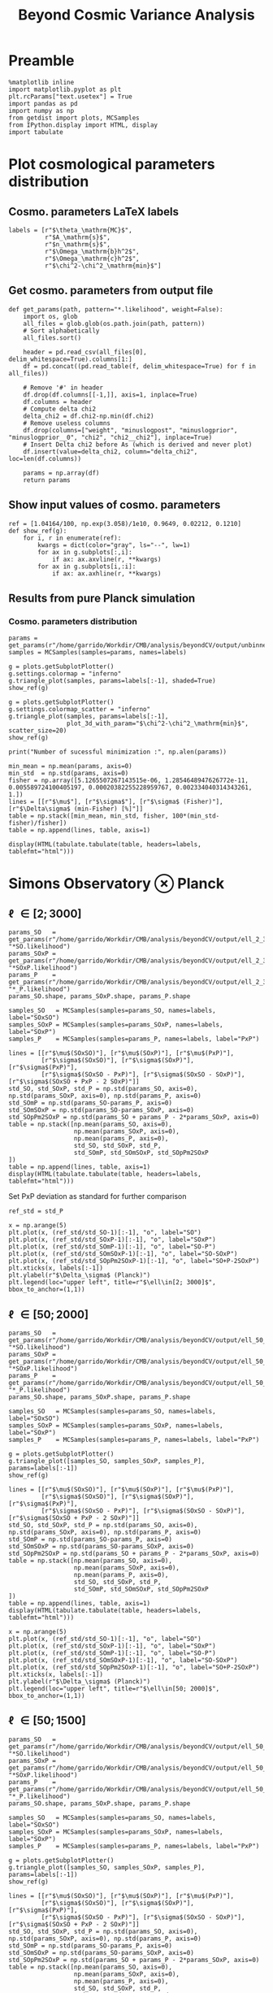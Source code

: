 #+TITLE: Beyond Cosmic Variance Analysis

* Preamble
#+BEGIN_SRC ipython :session bcv :results none
  %matplotlib inline
  import matplotlib.pyplot as plt
  plt.rcParams["text.usetex"] = True
  import pandas as pd
  import numpy as np
  from getdist import plots, MCSamples
  from IPython.display import HTML, display
  import tabulate
#+END_SRC

* Plot cosmological parameters distribution
** Cosmo. parameters LaTeX labels
#+BEGIN_SRC ipython :session bcv :results none
  labels = [r"$\theta_\mathrm{MC}$",
            r"$A_\mathrm{s}$",
            r"$n_\mathrm{s}$",
            r"$\Omega_\mathrm{b}h^2$",
            r"$\Omega_\mathrm{c}h^2$",
            r"$\chi^2-\chi^2_\mathrm{min}$"]
#+END_SRC

** Get cosmo. parameters from output file
#+BEGIN_SRC ipython :session bcv :results none
  def get_params(path, pattern="*.likelihood", weight=False):
      import os, glob
      all_files = glob.glob(os.path.join(path, pattern))
      # Sort alphabetically
      all_files.sort()

      header = pd.read_csv(all_files[0], delim_whitespace=True).columns[1:]
      df = pd.concat((pd.read_table(f, delim_whitespace=True) for f in all_files))

      # Remove '#' in header
      df.drop(df.columns[[-1,]], axis=1, inplace=True)
      df.columns = header
      # Compute delta chi2
      delta_chi2 = df.chi2-np.min(df.chi2)
      # Remove useless columns
      df.drop(columns=["weight", "minuslogpost", "minuslogprior", "minuslogprior__0", "chi2", "chi2__chi2"], inplace=True)
      # Insert Delta chi2 before As (which is derived and never plot)
      df.insert(value=delta_chi2, column="delta_chi2", loc=len(df.columns))

      params = np.array(df)
      return params
#+END_SRC

** Show input values of cosmo. parameters
#+BEGIN_SRC ipython :session bcv :results none
  ref = [1.04164/100, np.exp(3.058)/1e10, 0.9649, 0.02212, 0.1210]
  def show_ref(g):
      for i, r in enumerate(ref):
          kwargs = dict(color="gray", ls="--", lw=1)
          for ax in g.subplots[:,i]:
              if ax: ax.axvline(r, **kwargs)
          for ax in g.subplots[i,:i]:
              if ax: ax.axhline(r, **kwargs)
#+END_SRC
** Results from pure Planck simulation
*** Cosmo. parameters distribution
#+BEGIN_SRC ipython :session bcv :results none
  params = get_params(r"/home/garrido/Workdir/CMB/analysis/beyondCV/output/unbinned")
  samples = MCSamples(samples=params, names=labels)
#+END_SRC

#+BEGIN_SRC ipython :session bcv :results raw drawer
  g = plots.getSubplotPlotter()
  g.settings.colormap = "inferno"
  g.triangle_plot(samples, params=labels[:-1], shaded=True)
  show_ref(g)
#+END_SRC

#+RESULTS:
:results:
# Out[839]:
[[file:./obipy-resources/pPCTme.png]]
:end:

#+BEGIN_SRC ipython :session bcv :results raw drawer
  g = plots.getSubplotPlotter()
  g.settings.colormap_scatter = "inferno"
  g.triangle_plot(samples, params=labels[:-1],
                  plot_3d_with_param="$\chi^2-\chi^2_\mathrm{min}$", scatter_size=20)
  show_ref(g)
#+END_SRC

#+RESULTS:
:results:
# Out[840]:
[[file:./obipy-resources/KYn348.png]]
:end:

#+BEGIN_SRC ipython :session bcv :results output
  print("Number of sucessful minimization :", np.alen(params))
#+END_SRC

#+RESULTS:
: Number of sucessful minimization : 638

#+BEGIN_SRC ipython :session bcv :results none
  min_mean = np.mean(params, axis=0)
  min_std  = np.std(params, axis=0)
  fisher = np.array([5.1265507267143515e-06, 1.2854648947626772e-11, 0.005589724100405197, 0.00020382255228959767, 0.002334040314343261, 1.])
  lines = [[r"$\mu$"], [r"$\sigma$"], [r"$\sigma$ (Fisher)"], [r"$\Delta\sigma$ (min-Fisher) [%]"]]
  table = np.stack([min_mean, min_std, fisher, 100*(min_std-fisher)/fisher])
  table = np.append(lines, table, axis=1)
#+END_SRC

#+BEGIN_SRC ipython :session bcv :results raw drawer
  display(HTML(tabulate.tabulate(table, headers=labels, tablefmt="html")))
#+END_SRC

#+RESULTS:
:results:
# Out[17]:
: <IPython.core.display.HTML object>
:end:

*** Org table                                                    :noexport:

#+BEGIN_SRC ipython :session bcv :results raw output :export none
  print(tabulate.tabulate(table, headers=labels, tablefmt="orgtbl"))
#+END_SRC

#+RESULTS:
|                                 | $\theta_\mathrm{MC}$ | $A_\mathrm{s}$ | $n_\mathrm{s}$ | $\Omega_\mathrm{b}h^2$ | $\Omega_\mathrm{c}h^2$ | $\chi^2-\chi^2_\mathrm{min}$ |
|---------------------------------+----------------------+----------------+----------------+------------------------+------------------------+------------------------------|
| $\mu$                           |            0.0104162 |    2.12887e-09 |       0.964695 |              0.0221223 |                0.12108 |                      460.202 |
| $\sigma$                        |          4.99937e-06 |    1.24047e-11 |     0.00544548 |            0.000206822 |              0.0022281 |                      153.421 |
| $\sigma$ (Fisher)               |          5.12655e-06 |    1.28546e-11 |     0.00558972 |            0.000203823 |             0.00233404 |                            1 |
| $\Delta\sigma$ (min-Fisher) [%] |             -2.48081 |        -3.5002 |       -2.58047 |                1.47141 |                -4.5391 |                      15242.1 |

* Simons Observatory ⊗ Planck
** \ell \in [2; 3000]
#+BEGIN_SRC ipython :session bcv :results raw drawer
  params_SO   = get_params(r"/home/garrido/Workdir/CMB/analysis/beyondCV/output/ell_2_3000", "*SO.likelihood")
  params_SOxP = get_params(r"/home/garrido/Workdir/CMB/analysis/beyondCV/output/ell_2_3000", "*SOxP.likelihood")
  params_P    = get_params(r"/home/garrido/Workdir/CMB/analysis/beyondCV/output/ell_2_3000", "*_P.likelihood")
  params_SO.shape, params_SOxP.shape, params_P.shape
#+END_SRC

#+RESULTS:
:results:
# Out[844]:
: ((978, 6), (978, 6), (978, 6))
:end:

#+BEGIN_SRC ipython :session bcv :results none
  samples_SO   = MCSamples(samples=params_SO, names=labels, label="SOxSO")
  samples_SOxP = MCSamples(samples=params_SOxP, names=labels, label="SOxP")
  samples_P    = MCSamples(samples=params_P, names=labels, label="PxP")
#+END_SRC

#+BEGIN_SRC ipython :session bcv :results none
  lines = [[r"$\mu$(SOxSO)"], [r"$\mu$(SOxP)"], [r"$\mu$(PxP)"],
           [r"$\sigma$(SOxSO)"], [r"$\sigma$(SOxP)"], [r"$\sigma$(PxP)"],
           [r"$\sigma$(SOxSO - PxP)"], [r"$\sigma$(SOxSO - SOxP)"], [r"$\sigma$(SOxSO + PxP - 2 SOxP)"]]
  std_SO, std_SOxP, std_P = np.std(params_SO, axis=0), np.std(params_SOxP, axis=0), np.std(params_P, axis=0)
  std_SOmP = np.std(params_SO-params_P, axis=0)
  std_SOmSOxP = np.std(params_SO-params_SOxP, axis=0)
  std_SOpPm2SOxP = np.std(params_SO + params_P - 2*params_SOxP, axis=0)
  table = np.stack([np.mean(params_SO, axis=0),
                    np.mean(params_SOxP, axis=0),
                    np.mean(params_P, axis=0),
                    std_SO, std_SOxP, std_P,
                    std_SOmP, std_SOmSOxP, std_SOpPm2SOxP
  ])
  table = np.append(lines, table, axis=1)
  display(HTML(tabulate.tabulate(table, headers=labels, tablefmt="html")))
#+END_SRC

Set PxP deviation as standard for further comparison
#+BEGIN_SRC ipython :session bcv :results none
  ref_std = std_P
#+END_SRC

#+BEGIN_SRC ipython :session bcv :results raw drawer
  x = np.arange(5)
  plt.plot(x, (ref_std/std_SO-1)[:-1], "o", label="SO")
  plt.plot(x, (ref_std/std_SOxP-1)[:-1], "o", label="SOxP")
  plt.plot(x, (ref_std/std_SOmP-1)[:-1], "o", label="SO-P")
  plt.plot(x, (ref_std/std_SOmSOxP-1)[:-1], "o", label="SO-SOxP")
  plt.plot(x, (ref_std/std_SOpPm2SOxP-1)[:-1], "o", label="SO+P-2SOxP")
  plt.xticks(x, labels[:-1])
  plt.ylabel(r"$\Delta_\sigma$ (Planck)")
  plt.legend(loc="upper left", title=r"$\ell\in[2; 3000]$", bbox_to_anchor=(1,1))
#+END_SRC

#+RESULTS:
:results:
# Out[848]:
: <matplotlib.legend.Legend at 0x7fcbe7e93fd0>
[[file:./obipy-resources/AntLVj.png]]
:end:

*** Org table                                                    :noexport:
#+BEGIN_SRC ipython :session bcv :results raw output
  print(tabulate.tabulate(table, headers=labels, tablefmt="orgtbl"))
#+END_SRC

#+RESULTS:
|                                | $\theta_\mathrm{MC}$ | $\log(10^{10}A_\mathrm{s})$ | $n_\mathrm{s}$ | $\Omega_\mathrm{b}h^2$ | $\Omega_\mathrm{c}h^2$ | $\chi^2-\chi^2_\mathrm{min}$ | $A_\mathrm{s}$ |
|--------------------------------+----------------------+-----------------------------+----------------+------------------------+------------------------+------------------------------+----------------|
| $\mu$(SOxSO)                   |            0.0104163 |                  2.1288e-09 |       0.964831 |              0.0221165 |               0.121037 |                     -39.8779 |        491.874 |
| $\mu$(SOxP)                    |            0.0104162 |                 2.12874e-09 |       0.964837 |              0.0221241 |               0.121029 |                     -39.8779 |        482.606 |
| $\mu$(PxP)                     |            0.0104161 |                 2.12891e-09 |       0.964766 |              0.0221283 |               0.121065 |                     -39.8779 |        395.489 |
| $\sigma$(SOxSO)                |          3.30158e-06 |                 8.82142e-12 |     0.00403527 |            0.000113061 |             0.00147556 |                  7.10543e-15 |        155.132 |
| $\sigma$(SOxP)                 |          4.13856e-06 |                 1.10042e-11 |      0.0048009 |            0.000153239 |             0.00196259 |                  7.10543e-15 |        155.961 |
| $\sigma$(PxP)                  |          4.88563e-06 |                 1.22407e-11 |     0.00529792 |            0.000204028 |              0.0022389 |                  7.10543e-15 |        149.562 |
| $\sigma$(SOxSO - PxP)          |          3.76192e-06 |                 9.58206e-12 |     0.00406034 |            0.000171957 |             0.00181588 |                            0 |        148.291 |
| $\sigma$(SOxSO - SOxP)         |          2.53148e-06 |                 7.13821e-12 |     0.00291831 |            0.000104709 |             0.00135525 |                            0 |        125.786 |
| $\sigma$(SOxSO + PxP - 2 SOxP) |          3.28542e-06 |                 9.16644e-12 |     0.00375188 |            0.000160698 |             0.00174672 |                            0 |        209.039 |

** \ell \in [50; 2000]
#+BEGIN_SRC ipython :session bcv :results raw drawer
  params_SO   = get_params(r"/home/garrido/Workdir/CMB/analysis/beyondCV/output/ell_50_2000", "*SO.likelihood")
  params_SOxP = get_params(r"/home/garrido/Workdir/CMB/analysis/beyondCV/output/ell_50_2000", "*SOxP.likelihood")
  params_P    = get_params(r"/home/garrido/Workdir/CMB/analysis/beyondCV/output/ell_50_2000", "*_P.likelihood")
  params_SO.shape, params_SOxP.shape, params_P.shape
#+END_SRC

#+RESULTS:
:results:
# Out[232]:
: ((971, 6), (971, 6), (971, 6))
:end:

#+BEGIN_SRC ipython :session bcv :results none
  samples_SO   = MCSamples(samples=params_SO, names=labels, label="SOxSO")
  samples_SOxP = MCSamples(samples=params_SOxP, names=labels, label="SOxP")
  samples_P    = MCSamples(samples=params_P, names=labels, label="PxP")
#+END_SRC

#+BEGIN_SRC ipython :session bcv :results raw drawer
  g = plots.getSubplotPlotter()
  g.triangle_plot([samples_SO, samples_SOxP, samples_P], params=labels[:-1])
  show_ref(g)
#+END_SRC

#+RESULTS:
:results:
# Out[178]:
[[file:./obipy-resources/j0LRmj.png]]
:end:

#+BEGIN_SRC ipython :session bcv :results none
  lines = [[r"$\mu$(SOxSO)"], [r"$\mu$(SOxP)"], [r"$\mu$(PxP)"],
           [r"$\sigma$(SOxSO)"], [r"$\sigma$(SOxP)"], [r"$\sigma$(PxP)"],
           [r"$\sigma$(SOxSO - PxP)"], [r"$\sigma$(SOxSO - SOxP)"], [r"$\sigma$(SOxSO + PxP - 2 SOxP)"]]
  std_SO, std_SOxP, std_P = np.std(params_SO, axis=0), np.std(params_SOxP, axis=0), np.std(params_P, axis=0)
  std_SOmP = np.std(params_SO-params_P, axis=0)
  std_SOmSOxP = np.std(params_SO-params_SOxP, axis=0)
  std_SOpPm2SOxP = np.std(params_SO + params_P - 2*params_SOxP, axis=0)
  table = np.stack([np.mean(params_SO, axis=0),
                    np.mean(params_SOxP, axis=0),
                    np.mean(params_P, axis=0),
                    std_SO, std_SOxP, std_P,
                    std_SOmP, std_SOmSOxP, std_SOpPm2SOxP
  ])
  table = np.append(lines, table, axis=1)
  display(HTML(tabulate.tabulate(table, headers=labels, tablefmt="html")))
#+END_SRC

#+BEGIN_SRC ipython :session bcv :results raw drawer
  x = np.arange(5)
  plt.plot(x, (ref_std/std_SO-1)[:-1], "o", label="SO")
  plt.plot(x, (ref_std/std_SOxP-1)[:-1], "o", label="SOxP")
  plt.plot(x, (ref_std/std_SOmP-1)[:-1], "o", label="SO-P")
  plt.plot(x, (ref_std/std_SOmSOxP-1)[:-1], "o", label="SO-SOxP")
  plt.plot(x, (ref_std/std_SOpPm2SOxP-1)[:-1], "o", label="SO+P-2SOxP")
  plt.xticks(x, labels[:-1])
  plt.ylabel(r"$\Delta_\sigma$ (Planck)")
  plt.legend(loc="upper left", title=r"$\ell\in[50; 2000]$", bbox_to_anchor=(1,1))
#+END_SRC

#+RESULTS:
:results:
# Out[234]:
: <matplotlib.legend.Legend at 0x7f1eda6bdcf8>
[[file:./obipy-resources/ESNtlB.png]]
:end:

*** Org table                                                    :noexport:
#+BEGIN_SRC ipython :session bcv :results raw output
  print(tabulate.tabulate(table, headers=labels, tablefmt="orgtbl"))
#+END_SRC

#+RESULTS:
|                               | $\theta_\mathrm{MC}$ | $A_\mathrm{s}$ | $n_\mathrm{s}$ | $\Omega_\mathrm{b}h^2$ | $\Omega_\mathrm{c}h^2$ | $\chi^2/\mathrm{ndf}$ |
|-------------------------------+----------------------+----------------+----------------+------------------------+------------------------+-----------------------|
| $\mu$(SOxSO)                  |            0.0104165 |    2.12888e-09 |       0.964796 |               0.022119 |               0.121061 |               1.00019 |
| $\mu$(SOxP)                   |            0.0104165 |    2.12863e-09 |       0.964918 |              0.0221197 |               0.121011 |               1.00034 |
| $\mu$(PxP)                    |            0.0104164 |    2.12876e-09 |       0.964918 |               0.022122 |               0.121043 |               1.00003 |
| $\sigma$(SOxSO)               |          4.35923e-06 |    1.19063e-11 |     0.00529269 |            0.000197395 |             0.00208537 |             0.0319118 |
| $\sigma$(SOxP)                |          4.70511e-06 |    1.28073e-11 |     0.00574473 |            0.000196329 |             0.00236035 |             0.0321642 |
| $\sigma$(PxP)                 |          5.16462e-06 |    1.32325e-11 |     0.00592473 |            0.000214703 |             0.00238011 |             0.0327516 |
| $\sigma$(SOxSO - PxP)         |          2.99731e-06 |    7.16794e-12 |     0.00314853 |            0.000122405 |             0.00133315 |             0.0201569 |
| $\sigma$(SOxSO - SOxP)        |          2.03202e-06 |    5.97189e-12 |     0.00261404 |            8.41646e-05 |             0.00127252 |             0.0126795 |
| $\sigma$(SOxSO + PxP - 2 SOxP |          3.05013e-06 |    9.43821e-12 |     0.00429037 |            0.000118191 |             0.00217506 |             0.0185606 |

** \ell \in [50; 1500]
#+BEGIN_SRC ipython :session bcv :results raw drawer
  params_SO   = get_params(r"/home/garrido/Workdir/CMB/analysis/beyondCV/output/ell_50_1500", "*SO.likelihood")
  params_SOxP = get_params(r"/home/garrido/Workdir/CMB/analysis/beyondCV/output/ell_50_1500", "*SOxP.likelihood")
  params_P    = get_params(r"/home/garrido/Workdir/CMB/analysis/beyondCV/output/ell_50_1500", "*_P.likelihood")
  params_SO.shape, params_SOxP.shape, params_P.shape
#+END_SRC

#+RESULTS:
:results:
# Out[237]:
: ((1001, 6), (1001, 6), (1001, 6))
:end:

#+BEGIN_SRC ipython :session bcv :results none
  samples_SO   = MCSamples(samples=params_SO, names=labels, label="SOxSO")
  samples_SOxP = MCSamples(samples=params_SOxP, names=labels, label="SOxP")
  samples_P    = MCSamples(samples=params_P, names=labels, label="PxP")
#+END_SRC

#+BEGIN_SRC ipython :session bcv :results raw drawer
  g = plots.getSubplotPlotter()
  g.triangle_plot([samples_SO, samples_SOxP, samples_P], params=labels[:-1])
  show_ref(g)
#+END_SRC

#+RESULTS:
:results:
# Out[206]:
[[file:./obipy-resources/O4TXAu.png]]
:end:

#+BEGIN_SRC ipython :session bcv :results none
  lines = [[r"$\mu$(SOxSO)"], [r"$\mu$(SOxP)"], [r"$\mu$(PxP)"],
           [r"$\sigma$(SOxSO)"], [r"$\sigma$(SOxP)"], [r"$\sigma$(PxP)"],
           [r"$\sigma$(SOxSO - PxP)"], [r"$\sigma$(SOxSO - SOxP)"], [r"$\sigma$(SOxSO + PxP - 2 SOxP)"]]
  std_SO, std_SOxP, std_P = np.std(params_SO, axis=0), np.std(params_SOxP, axis=0), np.std(params_P, axis=0)
  std_SOmP = np.std(params_SO-params_P, axis=0)
  std_SOmSOxP = np.std(params_SO-params_SOxP, axis=0)
  std_SOpPm2SOxP = np.std(params_SO + params_P - 2*params_SOxP, axis=0)
  table = np.stack([np.mean(params_SO, axis=0),
                    np.mean(params_SOxP, axis=0),
                    np.mean(params_P, axis=0),
                    std_SO, std_SOxP, std_P,
                    std_SOmP, std_SOmSOxP, std_SOpPm2SOxP
  ])
  table = np.append(lines, table, axis=1)
  display(HTML(tabulate.tabulate(table, headers=labels, tablefmt="html")))
#+END_SRC

#+BEGIN_SRC ipython :session bcv :results raw drawer
  x = np.arange(5)
  plt.plot(x, (ref_std/std_SO-1)[:-1], "o", label="SO")
  plt.plot(x, (ref_std/std_SOxP-1)[:-1], "o", label="SOxP")
  plt.plot(x, (ref_std/std_SOmP-1)[:-1], "o", label="SO-P")
  plt.plot(x, (ref_std/std_SOmSOxP-1)[:-1], "o", label="SO-SOxP")
  plt.plot(x, (ref_std/std_SOpPm2SOxP-1)[:-1], "o", label="SO+P-2SOxP")
  plt.xticks(x, labels[:-1])
  plt.ylabel(r"$\Delta_\sigma$ (Planck)")
  plt.legend(loc="upper left", title=r"$\ell\in[50; 1500]$", bbox_to_anchor=(1,1))
#+END_SRC

#+RESULTS:
:results:
# Out[239]:
: <matplotlib.legend.Legend at 0x7f1eda228b00>
[[file:./obipy-resources/RyOF5b.png]]
:end:

*** Org table                                                    :noexport:
#+BEGIN_SRC ipython :session bcv :results raw output
  print(tabulate.tabulate(table, headers=labels, tablefmt="orgtbl"))
#+END_SRC

#+RESULTS:
|                                | $\theta_\mathrm{MC}$ | $A_\mathrm{s}$ | $n_\mathrm{s}$ | $\Omega_\mathrm{b}h^2$ | $\Omega_\mathrm{c}h^2$ | $\chi^2/\mathrm{ndf}$ |
|--------------------------------+----------------------+----------------+----------------+------------------------+------------------------+-----------------------|
| $\mu$(SOxSO)                   |            0.0104164 |    2.12863e-09 |       0.965051 |              0.0221351 |               0.120983 |              0.742085 |
| $\mu$(SOxP)                    |            0.0104164 |    2.12875e-09 |        0.96499 |              0.0221342 |               0.121003 |              0.742216 |
| $\mu$(PxP)                     |            0.0104164 |    2.12881e-09 |       0.964953 |              0.0221335 |               0.121012 |              0.742351 |
| $\sigma$(SOxSO)                |           6.3324e-06 |    1.53135e-11 |     0.00712775 |            0.000258049 |             0.00282965 |             0.0280147 |
| $\sigma$(SOxP)                 |          6.34447e-06 |    1.52396e-11 |     0.00707853 |            0.000258622 |             0.00282214 |             0.0280142 |
| $\sigma$(PxP)                  |           6.5121e-06 |     1.5435e-11 |     0.00720973 |            0.000265144 |             0.00285634 |             0.0279847 |
| $\sigma$(SOxSO - PxP)          |           1.8413e-06 |    4.23132e-12 |      0.0021341 |            7.39349e-05 |            0.000775937 |            0.00875221 |
| $\sigma$(SOxSO - SOxP)         |          9.88702e-07 |    2.64955e-12 |     0.00126386 |            4.27381e-05 |            0.000495158 |            0.00443434 |
| $\sigma$(SOxSO + PxP - 2 SOxP) |          8.43566e-07 |     3.2112e-12 |     0.00141612 |            4.80235e-05 |            0.000617392 |            0.00245867 |
* MCMC analysis
** Check chains
#+BEGIN_SRC ipython :session bcv :results none
  labels = [r"$\theta_\mathrm{MC}$",
            r"$\log(10^{10}A_\mathrm{s})$",
            r"$n_\mathrm{s}$",
            r"$\Omega_\mathrm{b}h^2$",
            r"$\Omega_\mathrm{c}h^2$",
            r"$\chi^2-\chi^2_\mathrm{min}$",
            r"$A_\mathrm{s}$"]

  result_path=r"/home/garrido/Workdir/CMB/analysis/beyondCV/output/mcmc"
#+END_SRC

#+BEGIN_SRC ipython :session bcv :results none
  def get_chains(path):
      import glob
      all_files = glob.glob(path)
      # Sort alphabetically
      all_files.sort()
      chains = {}
      for f in all_files:
          header = pd.read_csv(all_files[0], delim_whitespace=True).columns[1:]
          df = pd.read_table(f, delim_whitespace=True)

          # Remove '#' in header
          df.drop(df.columns[[-1,]], axis=1, inplace=True)
          df.columns = header
          # Compute delta chi2
          delta_chi2 = df.chi2-np.min(df.chi2)
          # Remove useless columns
          df.drop(columns=["minuslogpost", "minuslogprior", "minuslogprior__0", "chi2", "chi2__chi2"], inplace=True)
          # Insert Delta chi2 before As (which is derived and never plot)
          df.insert(value=delta_chi2, column="delta_chi2", loc=len(df.columns)-1)
          key = f.split("/")[-2]
          chains[key] = df
      return chains

  ref = [1.04164/100, 3.058, 0.9649, 0.02212, 0.1210, 1]
  def plot_chains(path, burnin=0, labels=labels):
      chains = get_chains(path=path)
      plt.figure(figsize=(18, 10))
      for i in range(1, len(labels)):
          plt.subplot(2, 4, i)
          plt.ylabel(labels[i-1])
          for k, v in chains.items():
              j = k.split("_")[-1]
              n = np.arange(len(v))
              if 0 < burnin < 1:
                  ist = int((1.-burnin)*len(v))
              else:
                  ist = int(burnin)
              plt.plot(n[ist:], v.iloc[:,i][ist:], alpha=0.75, color="C{}".format(j))
          if i != len(labels)-1:
              plt.axhline(ref[i-1], color="gray", ls="--", lw=1)
      plt.subplots_adjust(hspace=0.25, wspace=0.3)
      plt.legend([k.replace("_", "\_") for k in chains.keys()], loc="upper left", bbox_to_anchor=(1,1))
#+END_SRC
*** PxP
#+BEGIN_SRC ipython :session bcv :results raw drawer
  plot_chains(result_path + "/*_PxP_*/mcmc*.txt", burnin=0)
#+END_SRC

#+RESULTS:
:results:
# Out[861]:
[[file:./obipy-resources/cwMcR3.png]]
:end:

*** SOxSO - PxP
#+BEGIN_SRC ipython :session bcv :results raw drawer
  plot_chains(result_path + "/*_SOxSO-PxP_*/mcmc*.txt", burnin=0)
#+END_SRC

#+RESULTS:
:results:
# Out[619]:
[[file:./obipy-resources/o7jekI.png]]
:end:

*** SOxP - PxP
#+BEGIN_SRC ipython :session bcv :results raw drawer
  plot_chains(result_path + "/*_SOxP-PxP*/mcmc*.txt", burnin=0)
#+END_SRC

#+RESULTS:
:results:
# Out[862]:
[[file:./obipy-resources/2VFaUD.png]]
:end:

*** SOxP - SOxSO
#+BEGIN_SRC ipython :session bcv :results raw drawer
  plot_chains(result_path + "/*_SOxP-SOxSO*/mcmc*.txt", burnin=0)
#+END_SRC

#+RESULTS:
:results:
# Out[633]:
[[file:./obipy-resources/omO1vo.png]]
:end:

** Triangle plot

#+BEGIN_SRC ipython :session bcv :results none
  def get_samples(path):
      chains = get_chains(path)
      key = next(iter(chains))
      samples = chains[key].iloc[:, 1:].values
      weights = chains[key].iloc[:, 0].values
      return samples, weights
#+END_SRC

#+BEGIN_SRC ipython :session bcv :results raw drawer
  samples = []
  s, w = get_samples(result_path + "/*_SOxP-SOxSO*2/mcmc*.txt")
  samples += [MCSamples(samples=s, names=labels, label="SOxP - SOxSO", weights=w, ignore_rows=0.3)]

  for i in [0, 1, 3, 4]:
      s, w = get_samples(result_path + "/*_SOxSO-PxP*{}/mcmc*.txt".format(i))
      samples += [MCSamples(samples=s, names=labels, label="SOxSO - PxP - {}".format(i), weights=w, ignore_rows=0.3)]
  for i in [1, 3, 4]:
      s, w = get_samples(result_path + "/*_PxP*{}/mcmc*.txt".format(i))
      samples += [MCSamples(samples=s, names=labels, label="PxP - {}".format(i), weights=w, ignore_rows=0.3)]

  g = plots.getSubplotPlotter()
  g.triangle_plot(samples, params=labels[:-2])
#+END_SRC

#+RESULTS:
:results:
# Out[864]:
[[file:./obipy-resources/nxpGGM.png]]
:end:

** Plot variances from MCMC and Hessian
*** Compute standard deviation from MCMC
#+BEGIN_SRC ipython :session bcv :results none
  def get_mcmc_variances(path, burnin=0.3, keep_As=False):
      table = []
      lines = []
      all_files = glob.glob(path)
      all_files.sort()
      for f in all_files:
          samples, weights = get_samples(f)
          mcsamples = MCSamples(samples=samples, weights=weights, ignore_rows=burnin)
          sigmas = np.sqrt(mcsamples.getVars()).tolist()
          if keep_As:
              del sigmas[-2]
              table += [sigmas]
          else:
              table += [sigmas[:-2]]
          lines += [[f.split("/")[-2]]]
      table = np.append(lines, table, axis=1)
      return table
#+END_SRC

#+BEGIN_SRC ipython :session bcv :results none
  table = get_mcmc_variances(result_path + "/results*/mcmc*.txt")
  display(HTML(tabulate.tabulate(table, headers=labels[:-2], tablefmt="html")))
#+END_SRC

**** =org= table                                                  :noexport:
#+BEGIN_SRC ipython :session bcv :results raw output
  print(tabulate.tabulate(table, headers=labels[:-2], tablefmt="orgtbl"))
#+END_SRC

#+RESULTS:
|                        | $\theta_\mathrm{MC}$ | $\log(10^{10}A_\mathrm{s})$ | $n_\mathrm{s}$ | $\Omega_\mathrm{b}h^2$ | $\Omega_\mathrm{c}h^2$ |
|------------------------+----------------------+-----------------------------+----------------+------------------------+------------------------|
| results_PxP_667_0      |          1.85527e-06 |                  0.00184892 |     0.00205551 |            3.87612e-05 |            0.000658339 |
| results_PxP_667_1      |          2.14041e-06 |                  0.00241274 |     0.00223439 |            8.52515e-05 |            0.000934487 |
| results_PxP_667_2      |          1.83791e-06 |                  0.00205935 |      0.0018854 |            1.89126e-06 |            0.000804492 |
| results_PxP_667_3      |          2.16143e-06 |                  0.00242676 |     0.00230244 |            8.14451e-05 |            0.000941026 |
| results_PxP_667_4      |          2.02879e-06 |                  0.00236513 |     0.00220365 |            8.45122e-05 |            0.000922949 |
| results_SOxP-PxP_667_0 |          4.31904e-07 |                 0.000403276 |    0.000511504 |            1.58353e-05 |            0.000165415 |
| results_SOxP-PxP_667_2 |          4.85848e-07 |                 0.000440405 |    0.000581479 |             1.7588e-05 |            0.000181686 |
| results_SOxP-PxP_667_3 |          6.77174e-06 |                  0.00308742 |     0.00293597 |             2.6595e-09 |            0.000218175 |
| results_SOxP-PxP_667_4 |           1.0527e-06 |                  0.00133597 |     0.00160094 |            5.11123e-05 |            0.000555544 |
| results_SOxP-SOxSO_0   |          7.72041e-07 |                 0.000878449 |     0.00115087 |            4.20484e-05 |            0.000372655 |
| results_SOxP-SOxSO_1   |          1.25393e-05 |                  0.00451828 |     0.00715077 |            0.000256968 |             0.00223155 |
| results_SOxP-SOxSO_2   |          4.37106e-07 |                 0.000373563 |     0.00046037 |             1.4894e-05 |            0.000152093 |
| results_SOxSO-PxP_0    |          8.42204e-07 |                 0.000796194 |    0.000987998 |            2.94139e-05 |             0.00032552 |
| results_SOxSO-PxP_1    |          8.62444e-07 |                 0.000791945 |     0.00100539 |            3.13933e-05 |            0.000324094 |
| results_SOxSO-PxP_3    |          8.60141e-07 |                 0.000779817 |    0.000979011 |            3.14452e-05 |            0.000316173 |
| results_SOxSO-PxP_4    |          8.86752e-07 |                  0.00076371 |     0.00095145 |            3.02972e-05 |            0.000314076 |

**** Compare MCMC to minimization for PxP
#+BEGIN_SRC ipython :session bcv :results raw drawer
  mcmc = get_mcmc_variances(result_path + "/results*_PxP_*[1,3,4]/mcmc*.txt", keep_As=True)
  mcmc = np.mean(np.array(mcmc[:, 1:], dtype=np.float), axis=0)
  mcmc[1] = mcmc[-1] # Use As for comparison
  plt.plot(ref_std[:-1]/mcmc[:-1], "o")
  plt.ylabel(r"$\Delta\sigma$ (/MCMC)")
  xlabels = [r"$\theta_\mathrm{MC}$",
            r"$A_\mathrm{s}$",
            r"$n_\mathrm{s}$",
            r"$\Omega_\mathrm{b}h^2$",
            r"$\Omega_\mathrm{c}h^2$"]
  plt.xticks(np.arange(len(xlabels)), xlabels)
  plt.legend(loc="upper left", bbox_to_anchor=(1,1))
#+END_SRC

#+RESULTS:
:results:
# Out[855]:
: <matplotlib.legend.Legend at 0x7fcbec671d68>
[[file:./obipy-resources/E07XwW.png]]
:end:

*** From Hessian
#+BEGIN_SRC ipython :session bcv :results none
  import pickle
  def get_hessians(f):
      d = pickle.load(open(f, "rb"))
      # except:
      #     print("Fail to open {}".format(f))
      #     pass
      hess = d["results"]["OptimizeResult"]["hess_inv"]
      return np.sqrt(np.diagonal(hess))

  def get_hessians_table(path):
      table = []
      lines = []
      files = glob.glob(path)
      files.sort()
      for f in files:
          table += [get_hessians(f).tolist()]
          lines += [[f.split("/")[-2]]]

      table = np.append(lines, table, axis=1)
      return table
#+END_SRC

#+BEGIN_SRC ipython :session bcv :results none
  table = get_hessians_table(result_path + "/output*/min*.pkl")
  display(HTML(tabulate.tabulate(table, headers=labels[:-2], tablefmt="html")))
#+END_SRC

**** =org= table                                                  :noexport:
#+BEGIN_SRC ipython :session bcv :results raw output
  print(tabulate.tabulate(table, headers=labels[:-2], tablefmt="orgtbl"))
#+END_SRC

#+RESULTS:
|                     | $\theta_\mathrm{MC}$ | $\log(10^{10}A_\mathrm{s})$ | $n_\mathrm{s}$ | $\Omega_\mathrm{b}h^2$ | $\Omega_\mathrm{c}h^2$ |
|---------------------+----------------------+-----------------------------+----------------+------------------------+------------------------|
| output_SOxP-PxP_3   |          1.27285e-06 |                  0.00151253 |    0.000335953 |            9.12838e-05 |            2.48647e-05 |
| output_SOxP-PxP_4   |          5.11765e-07 |                 0.000347024 |    0.000504766 |            1.63855e-05 |            0.000153263 |
| output_SOxP-SOxSO_0 |          5.22319e-07 |                 0.000321383 |    0.000467955 |            7.77545e-06 |            0.000144856 |
| output_SOxP-SOxSO_1 |           1.1058e-07 |                  0.00158029 |    0.000242349 |            9.15489e-05 |             2.5819e-05 |
| output_SOxP-SOxSO_2 |          4.68394e-07 |                 0.000332471 |    0.000446926 |            7.51214e-06 |            0.000141894 |
| output_SOxSO-PxP_0  |          9.07562e-07 |                 0.000462882 |    0.000710933 |            2.45234e-05 |            0.000173289 |
| output_SOxSO-PxP_1  |          1.00649e-06 |                  0.00234359 |    0.000727028 |            0.000117997 |            0.000562889 |
| output_SOxSO-PxP_3  |          1.04358e-06 |                 0.000916334 |     0.00126595 |            3.51463e-05 |            0.000428267 |
| output_SOxSO-PxP_4  |          1.09634e-06 |                 0.000803228 |     0.00118938 |            3.60983e-05 |            0.000384808 |

*** Summary
**** SOxSO - PxP
#+TBLNAME: soxso_pxp
|                            | $\theta_\mathrm{MC}$ | $A_\mathrm{s}$ | $n_\mathrm{s}$ | $\Omega_\mathrm{b}h^2$ | $\Omega_\mathrm{c}h^2$ |
|----------------------------+----------------------+----------------+----------------+------------------------+------------------------|
| MCMC PxP                   |       2.11021100e-06 | 5.09354804e-12 | 2.24682572e-03 |         8.37362917e-05 |        9.32820498e-04  |
| MCMC (n° 0)                |          8.42204e-07 |    1.69715e-12 |    0.000987998 |            2.94139e-05 |             0.00032552 |
| Min. ($\ell\in[2;3000]$)   |          3.76192e-06 |    9.58206e-12 |     0.00406034 |            0.000171957 |             0.00181588 |
| Min. ($\ell\in[50;2000]$)  |          2.99731e-06 |    7.16794e-12 |     0.00314853 |            0.000122405 |             0.00133315 |
| Min. ($\ell\in[50;1500]$)  |           1.8413e-06 |    4.23132e-12 |      0.0021341 |            7.39349e-05 |            0.000775937 |
# | Planck (full $\ell$ range) |          4.88562e-06 |    1.22406e-11 |  0.00529791672 |            2.04027e-04 |          0.00223889971 |
# | MCMC (n° 1)                |          8.62444e-07 |    1.68814e-12 |     0.00100539 |            3.13933e-05 |            0.000324094 |
# | MCMC (n° 3)                |          8.60141e-07 |    1.66227e-12 |    0.000979011 |            3.14452e-05 |            0.000316173 |
# | MCMC (n° 4)                |          8.86752e-07 |    1.62794e-12 |     0.00095145 |            3.02972e-05 |            0.000314076 |

**** SOxP - SOxSO
#+TBLNAME: soxp_soxso
|                           | $\theta_\mathrm{MC}$ | $A_\mathrm{s}$ | $n_\mathrm{s}$ | $\Omega_\mathrm{b}h^2$ | $\Omega_\mathrm{c}h^2$ |
|---------------------------+----------------------+----------------+----------------+------------------------+------------------------|
| MCMC (n° 2)               |          4.37106e-07 |    7.95761e-13 |     0.00046037 |             1.4894e-05 |            0.000152093 |
| Min. ($\ell\in[2;3000]$)  |          2.53148e-06 |    7.13821e-12 |     0.00291831 |            0.000104709 |             0.00135525 |
| Min. ($\ell\in[50;2000]$) |          2.03202e-06 |    5.97189e-12 |     0.00261404 |            8.41646e-05 |             0.00127252 |
| Min. ($\ell\in[50;1500]$) |          9.88702e-07 |    2.64955e-12 |     0.00126386 |            4.27381e-05 |            0.000495158 |

**** Plotting everything
#+BEGIN_SRC ipython :session bcv :results raw drawer :var data1=soxso_pxp :var data2=soxp_soxso
  ref_std = np.array(data1[0][1:], dtype=np.float)
  fig, ax = plt.subplots(1, 2, sharex='col', sharey='row', figsize=(10, 5))
  xlabels = [r"$\theta_\mathrm{MC}$",
            r"$A_\mathrm{s}$",
            r"$n_\mathrm{s}$",
            r"$\Omega_\mathrm{b}h^2$",
            r"$\Omega_\mathrm{c}h^2$"]
  x = np.arange(5)
  for i in range(1, len(data1)):
      values = np.array(data1[i][1:], dtype=np.float)
      ax[0].plot(x, ref_std/values-1, "o")
  ax[0].set_ylabel(r"$\Delta\sigma$ (/Planck)")
  ax[0].set_title("SOxSO - PxP")
  ax[0].set_xticks(x)
  ax[0].set_xticklabels(xlabels)

  for i in range(0, len(data2)):
      values = np.array(data2[i][1:], dtype=np.float)
      ax[1].plot(x, ref_std/values-1, "o", label=data2[i][0])

  ax[1].set_title("SOxP - SOxSO")
  ax[1].set_xticks(x)
  ax[1].set_xticklabels(xlabels)
  ax[1].legend(loc="upper left", bbox_to_anchor=(1,1))
  plt.subplots_adjust(wspace=0.1)
#+END_SRC

#+RESULTS:
:results:
# Out[858]:
[[file:./obipy-resources/MVkgGZ.png]]
:end:
** ALens
#+BEGIN_SRC ipython :session bcv :results none
  labels = [r"$\theta_\mathrm{MC}$",
            r"$\log(10^{10}A_\mathrm{s})$",
            r"$n_\mathrm{s}$",
            r"$\Omega_\mathrm{b}h^2$",
            r"$\Omega_\mathrm{c}h^2$",
            r"$\mathrm{A}_\mathrm{L}$",
            r"$\chi^2-\chi^2_\mathrm{min}$",
            r"$A_\mathrm{s}$"]

  result_path = r"/home/garrido/Workdir/CMB/analysis/beyondCV/output/ALens"
#+END_SRC

*** Check minimization
Get Hessians from minimizations
#+BEGIN_SRC ipython :session bcv :results raw output
  def check_minimization(path):
      all_files = glob.glob(path)
      all_files.sort()
      table = []
      for f in all_files:
          import pickle
          opt_result =  pickle.load(open(f, "rb"))["results"]["OptimizeResult"]
          msg = opt_result.get("message")
          ntry = opt_result.get("ntry")
          proposal = np.sqrt(np.diag(opt_result.get("hess_inv")))
          table += [[f.split("/")[-2], msg, ntry, *proposal]]
      return table

  headers = ["" for i in range(len(table))]
  headers[0:3] = ["Directory", "Status", "ntry"]
  table = check_minimization(result_path + "/results_*/min*.pkl")
  print(tabulate.tabulate(table, headers=headers, tablefmt="orgtbl"))
#+END_SRC

#+RESULTS:
| Directory                | Status                                                        | ntry |             |             |             |             |             |            |
|--------------------------+---------------------------------------------------------------+------+-------------+-------------+-------------+-------------+-------------+------------|
| results_PxP_666_0        | Optimization terminated successfully.                         |    1 | 2.45279e-06 |  0.00127271 |  0.00173696 | 1.92859e-05 | 0.000102676 |  0.0371089 |
| results_PxP_666_1        | Optimization terminated successfully.                         |    3 | 2.51867e-06 |  0.00127433 |  0.00174105 | 1.98167e-05 | 0.000104576 |  0.0372196 |
| results_PxP_666_2        | Optimization failed. Estimated distance to minimum too large. |   10 | 7.88674e-06 |   0.0054606 |  0.00336989 | 0.000469289 |  0.00161214 |  0.0321427 |
| results_PxP_666_3        | Optimization terminated successfully.                         |    2 | 1.56056e-06 |  0.00124956 |  0.00186414 | 7.75352e-08 | 1.32847e-06 |   0.037062 |
| results_PxP_666_4        | Optimization failed. Estimated distance to minimum too large. |   10 | 8.69136e-06 |  0.00701867 |  0.00145824 | 0.000264677 |  0.00175731 |  0.0335381 |
| results_SOxP-PxP_666_0   | Optimization failed. Estimated distance to minimum too large. |   10 | 9.22459e-07 |  0.00104732 | 0.000564614 | 5.04288e-05 | 0.000201154 | 0.00714164 |
| results_SOxP-PxP_666_1   | Optimization terminated successfully.                         |   10 |  9.0337e-08 | 2.84498e-05 | 5.98497e-05 |  1.5575e-06 | 0.000191972 | 0.00193414 |
| results_SOxP-PxP_666_2   | Optimization failed. Estimated distance to minimum too large. |   10 | 9.57402e-07 |  0.00105051 | 0.000581368 |  5.4242e-05 | 0.000203156 | 0.00703166 |
| results_SOxP-PxP_666_3   | Optimization terminated successfully.                         |    3 | 1.96339e-09 | 0.000126758 | 0.000263662 | 2.40126e-08 | 4.72171e-07 | 0.00915843 |
| results_SOxP-PxP_666_4   | Optimization terminated successfully.                         |    5 |         nan | 0.000131209 | 0.000245221 | 1.65014e-08 | 8.61895e-08 | 0.00836779 |
| results_SOxP-SOxSO_666_0 | Optimization failed. Estimated distance to minimum too large. |   10 | 2.12856e-05 |    0.043254 |   0.0928904 |   0.0030256 |   0.0276215 |   0.499861 |
| results_SOxP-SOxSO_666_1 | Optimization failed. Estimated distance to minimum too large. |   10 | 9.34821e-07 |  0.00101484 | 0.000580833 | 5.28625e-05 | 0.000201045 | 0.00599991 |
| results_SOxP-SOxSO_666_2 | Optimization failed. Estimated distance to minimum too large. |   10 | 9.20422e-07 |  0.00101758 | 0.000576264 | 5.11041e-05 | 0.000201932 | 0.00604622 |
| results_SOxP-SOxSO_666_3 | Optimization terminated successfully.                         |    9 | 3.68883e-07 | 0.000191872 | 0.000375334 | 1.20329e-05 | 9.44402e-05 | 0.00892633 |
| results_SOxP-SOxSO_666_4 | Optimization failed. Estimated distance to minimum too large. |   10 | 9.46696e-07 |  0.00101196 |  0.00057742 | 5.32062e-05 | 0.000200988 | 0.00596027 |
| results_SOxSO-PxP_666_0  | Optimization terminated successfully.                         |    3 | 3.75123e-08 | 0.000253156 | 0.000544788 | 2.39345e-07 | 2.75641e-06 |  0.0181562 |
| results_SOxSO-PxP_666_1  | Optimization terminated successfully.                         |    1 | 9.69176e-11 | 0.000255144 | 0.000542427 | 2.53447e-09 | 4.46759e-07 |  0.0164859 |
| results_SOxSO-PxP_666_2  | Optimization terminated successfully.                         |    2 | 1.06214e-06 |  0.00136352 |  0.00130783 | 3.26274e-05 | 0.000510877 |  0.0188921 |
| results_SOxSO-PxP_666_3  | Optimization terminated successfully.                         |    4 | 9.82267e-07 | 0.000595596 | 0.000927502 |  3.1446e-05 | 0.000270605 |  0.0188644 |
| results_SOxSO-PxP_666_4  | Optimization terminated successfully.                         |    2 | 3.05605e-10 | 0.000254057 | 0.000538275 | 1.82764e-08 |  1.3862e-06 |  0.0192113 |

*** Check chains
**** PxP
#+BEGIN_SRC ipython :session bcv :results raw drawer
  plot_chains(result_path + "/*_PxP*/mcmc*.txt", labels=labels)
#+END_SRC

#+RESULTS:
:results:
# Out[601]:
[[file:./obipy-resources/SpgEMY.png]]
:end:

**** SOxSO - PxP
#+BEGIN_SRC ipython :session bcv :results raw drawer
  plot_chains(result_path + "/*_SOxSO-PxP*/mcmc*.txt", labels=labels)
#+END_SRC

#+RESULTS:
:results:
# Out[602]:
[[file:./obipy-resources/W1oxpG.png]]
:end:

**** SOxP - PxP
#+BEGIN_SRC ipython :session bcv :results raw drawer
  plot_chains(result_path + "/*_SOxP-PxP*/mcmc*.txt", burnin=0, labels=labels)
#+END_SRC

#+RESULTS:
:results:
# Out[603]:
[[file:./obipy-resources/xIdBCP.png]]
:end:

**** SOxP - SOxSO
#+BEGIN_SRC ipython :session bcv :results raw drawer
  plot_chains(result_path + "/*_SOxP-SOxSO*/mcmc*.txt", labels=labels)
#+END_SRC

#+RESULTS:
:results:
# Out[604]:
[[file:./obipy-resources/NWDgan.png]]
:end:
*** Triangle plot
#+BEGIN_SRC ipython :session bcv :results none
  def plot_samples(path, burnin=0.3):
      samples = []
      colors = []
      all_files = glob.glob(path)
      all_files.sort()
      for f in all_files:
          s, w = get_samples(f)
          survey = f.split("/")[-2]
          i = survey.split("_")[-1]
          survey = survey.split("_")[1]
          samples += [MCSamples(samples=s, names=labels, label="{} - MCMC {}".format(survey, i), weights=w, ignore_rows=burnin)]
          colors += [i]

      g = plots.getSubplotPlotter()
      g.settings.lineM = ["-C{}".format(i) for i in colors]
      g.triangle_plot(samples, params=labels[:-2])
#+END_SRC

**** PxP
#+BEGIN_SRC ipython :session bcv :results raw drawer
  plot_samples(result_path + "/*_PxP*_[0-4]/mcmc*.txt", burnin=0.3)
#+END_SRC

#+RESULTS:
:results:
# Out[605]:
[[file:./obipy-resources/9cttv2.png]]
:end:
**** SOxSO - PxP
#+BEGIN_SRC ipython :session bcv :results raw drawer
  plot_samples(result_path + "/*_SOxSO-PxP*_[2,3]/mcmc*.txt", burnin=0.3)
#+END_SRC

#+RESULTS:
:results:
# Out[606]:
[[file:./obipy-resources/3p0jS6.png]]
:end:
**** SOxP - PxP
#+BEGIN_SRC ipython :session bcv :results raw drawer
  plot_samples(result_path + "/*_SOxP-PxP*_[0,2]/mcmc*.txt", burnin=0.3)
#+END_SRC

#+RESULTS:
:results:
# Out[607]:
[[file:./obipy-resources/Byrh8P.png]]
:end:

**** SOxP - SOxSO
#+BEGIN_SRC ipython :session bcv :results raw drawer
  plot_samples(result_path + "/*_SOxP-SOxSO*_[1,2,4]/mcmc*.txt", burnin=0.3)
#+END_SRC

#+RESULTS:
:results:
# Out[608]:
[[file:./obipy-resources/WHgBZC.png]]
:end:
*** Compute standard deviation from MCMC
#+BEGIN_SRC ipython :session bcv :results none
  tablePP = get_mcmc_variances(result_path + "/*_PxP_*/mcmc*.txt", burnin=0.3)
  tableSSPP = get_mcmc_variances(result_path + "/*_SOxSO-PxP_*[2,3]/mcmc*.txt", burnin=0.3)
  tableSPSS = get_mcmc_variances(result_path + "/*_SOxP-SOxSO_*[1,2,4]/mcmc*.txt", burnin=0.3)
#+END_SRC

**** PxP
#+BEGIN_SRC ipython :session bcv :results raw output
  print(tabulate.tabulate(tablePP, headers=labels[:-2], tablefmt="orgtbl"))
#+END_SRC

#+TBLNAME: pp
#+RESULTS:
|                   | $\theta_\mathrm{MC}$ | $\log(10^{10}A_\mathrm{s})$ | $n_\mathrm{s}$ | $\Omega_\mathrm{b}h^2$ | $\Omega_\mathrm{c}h^2$ | $\mathrm{A}_\mathrm{L}$ |
|-------------------+----------------------+-----------------------------+----------------+------------------------+------------------------+-------------------------|
| results_PxP_666_0 |          2.25445e-06 |                  0.00280028 |     0.00252237 |            9.44371e-05 |              0.0011046 |               0.0330274 |
| results_PxP_666_1 |           2.2771e-06 |                  0.00271089 |     0.00251489 |            9.19644e-05 |             0.00106107 |               0.0314946 |
| results_PxP_666_2 |          2.13857e-06 |                  0.00266458 |     0.00245774 |            8.94339e-05 |             0.00103877 |               0.0306628 |
| results_PxP_666_4 |          2.25782e-06 |                  0.00277658 |     0.00253481 |            9.34218e-05 |             0.00109458 |               0.0315018 |

**** SOxSO-PxP
#+BEGIN_SRC ipython :session bcv :results raw output
  print(tabulate.tabulate(tableSSPP, headers=labels[:-2], tablefmt="orgtbl"))
#+END_SRC

#+TBLNAME: sspp
#+RESULTS:
|                         | $\theta_\mathrm{MC}$ | $\log(10^{10}A_\mathrm{s})$ | $n_\mathrm{s}$ | $\Omega_\mathrm{b}h^2$ | $\Omega_\mathrm{c}h^2$ | $\mathrm{A}_\mathrm{L}$ |
|-------------------------+----------------------+-----------------------------+----------------+------------------------+------------------------+-------------------------|
| results_SOxSO-PxP_666_2 |          9.05033e-07 |                 0.000803214 |     0.00102366 |             3.4062e-05 |            0.000335125 |               0.0141448 |
| results_SOxSO-PxP_666_3 |          8.97457e-07 |                 0.000829307 |     0.00105136 |             3.3716e-05 |            0.000346686 |               0.0141123 |

**** SOxP-SOxSO
#+BEGIN_SRC ipython :session bcv :results raw output
  print(tabulate.tabulate(tableSPSS, headers=labels[:-2], tablefmt="orgtbl"))
#+END_SRC

#+TBLNAME: spss
#+RESULTS:
|                          | $\theta_\mathrm{MC}$ | $\log(10^{10}A_\mathrm{s})$ | $n_\mathrm{s}$ | $\Omega_\mathrm{b}h^2$ | $\Omega_\mathrm{c}h^2$ | $\mathrm{A}_\mathrm{L}$ |
|--------------------------+----------------------+-----------------------------+----------------+------------------------+------------------------+-------------------------|
| results_SOxP-SOxSO_666_1 |          4.14193e-07 |                 0.000383167 |    0.000473693 |            1.57655e-05 |            0.000158367 |              0.00695751 |
| results_SOxP-SOxSO_666_2 |           4.1753e-07 |                 0.000364523 |    0.000451245 |            1.45673e-05 |            0.000149416 |              0.00647078 |
| results_SOxP-SOxSO_666_4 |          3.86853e-07 |                 0.000339615 |    0.000422059 |             1.4264e-05 |            0.000139798 |              0.00667364 |

**** Plot everything together
First check MCMC /vs./ Hessian
#+BEGIN_SRC ipython :session bcv :results raw drawer
  hessians = check_minimization(result_path + "/*_PxP_*[0,1,2,4]/min*.pkl")
  hessians = np.array(hessians[:, 3:], dtype=np.float)
  mcmc = np.array(tablePP[:, 1:], dtype=np.float)
  for i in range(np.size(tablePP, 0)):
      label = tablePP[i, 0].split("_")[-1]
      plt.plot(hessians[i,]/mcmc[i,], "o", label="simulation {}".format(label), color="C{}".format(label))
  plt.ylabel(r"$\Delta\sigma$ (/MCMC)")
  xlabels = labels[:-2]
  plt.xticks(np.arange(len(xlabels)), xlabels)
  plt.legend(loc="upper left", bbox_to_anchor=(1,1))
#+END_SRC

#+RESULTS:
:results:
# Out[757]:
: <matplotlib.legend.Legend at 0x7fcbe798ff28>
[[file:./obipy-resources/UXgu1u.png]]
:end:

#+BEGIN_SRC ipython :session bcv :results raw drawer :var pp=pp :var sspp=sspp :var spss=spss
  data = {"PP": pp, "SOxSO - PxP": sspp, "SOxP - SOxSO": spss}
  sigmas = {}
  for k, v in data.items():
      v = list(zip(*v))
      v = np.array(v[1:], dtype=np.float)
      sigmas[k] = np.mean(v, axis=1)
  xlabels = labels[:-2]
  x = np.arange(len(xlabels))
  for k, v in sigmas.items():
      if k == "PP":
        continue
      plt.plot(x, sigmas["PP"]/v-1, "o", label=k)
  plt.ylabel(r"$\Delta\sigma$ (/Planck)")
  plt.xticks(x, labels[:-2])
  plt.legend(loc="upper left", bbox_to_anchor=(1,1))
#+END_SRC

#+RESULTS:
:results:
# Out[756]:
: <matplotlib.legend.Legend at 0x7fcbe7ecafd0>
[[file:./obipy-resources/3dtefc.png]]
:end:
